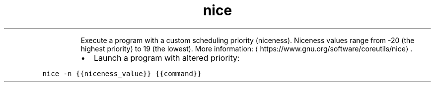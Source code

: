 .TH nice
.PP
.RS
Execute a program with a custom scheduling priority (niceness).
Niceness values range from \-20 (the highest priority) to 19 (the lowest).
More information: \[la]https://www.gnu.org/software/coreutils/nice\[ra]\&.
.RE
.RS
.IP \(bu 2
Launch a program with altered priority:
.RE
.PP
\fB\fCnice \-n {{niceness_value}} {{command}}\fR
